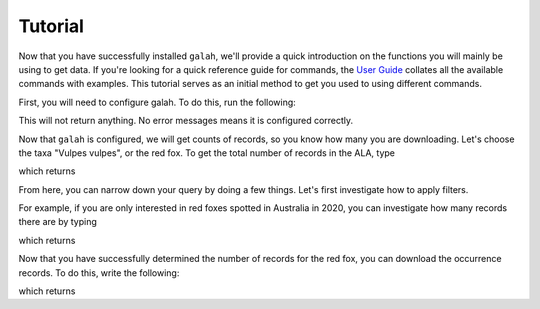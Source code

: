 Tutorial
=================================

Now that you have successfully installed ``galah``, we'll provide a quick introduction on the functions you will mainly be using to get data. If you're looking for a quick reference guide for commands, the `User Guide <../galah_user_guide/index.rst>`_ collates all the available commands with examples.  This tutorial serves as an initial method to get you used to using different commands. 

First, you will need to configure galah.  To do this, run the following:

.. prompt::

    import galah
    galah.galah_config(email="youremail@example.com")

This will not return anything.  No error messages means it is configured correctly.

Now that ``galah`` is configured, we will get counts of records, so you know how many you are downloading.  Let's choose the taxa "Vulpes vulpes", or the red fox.  To get the total number of records in the ALA, type

.. prompt::

    import galah
    galah.atlas_counts(taxa="Vulpes vulpes")

which returns

.. program-output:: python3 -c "import galah; print(galah.atlas_counts(taxa=\"Vulpes vulpes\"))"

From here, you can narrow down your query by doing a few things.  Let's first investigate how to apply filters.

For example, if you are only interested in red foxes spotted in Australia in 2020, you can investigate how many records there are by typing

.. prompt::

    import galah
    galah.atlas_counts(taxa="Vulpes vulpes",filters="year=2020")

which returns

.. program-output:: python3 -c "import galah; print(galah.atlas_counts(taxa=\"Vulpes vulpes\",filters=\"year=2020\"))"

Now that you have successfully determined the number of records for the red fox, you can download the occurrence records.  To do this, write the following:

.. prompt::

    import galah
    galah.atlas_occurrences(taxa="Vulpes vulpes",filters="year=2020")

which returns

.. program-output:: python3 -c "import galah; print(galah.atlas_occurrences(taxa=\"Vulpes vulpes\",filters=\"year=2020\"))"


